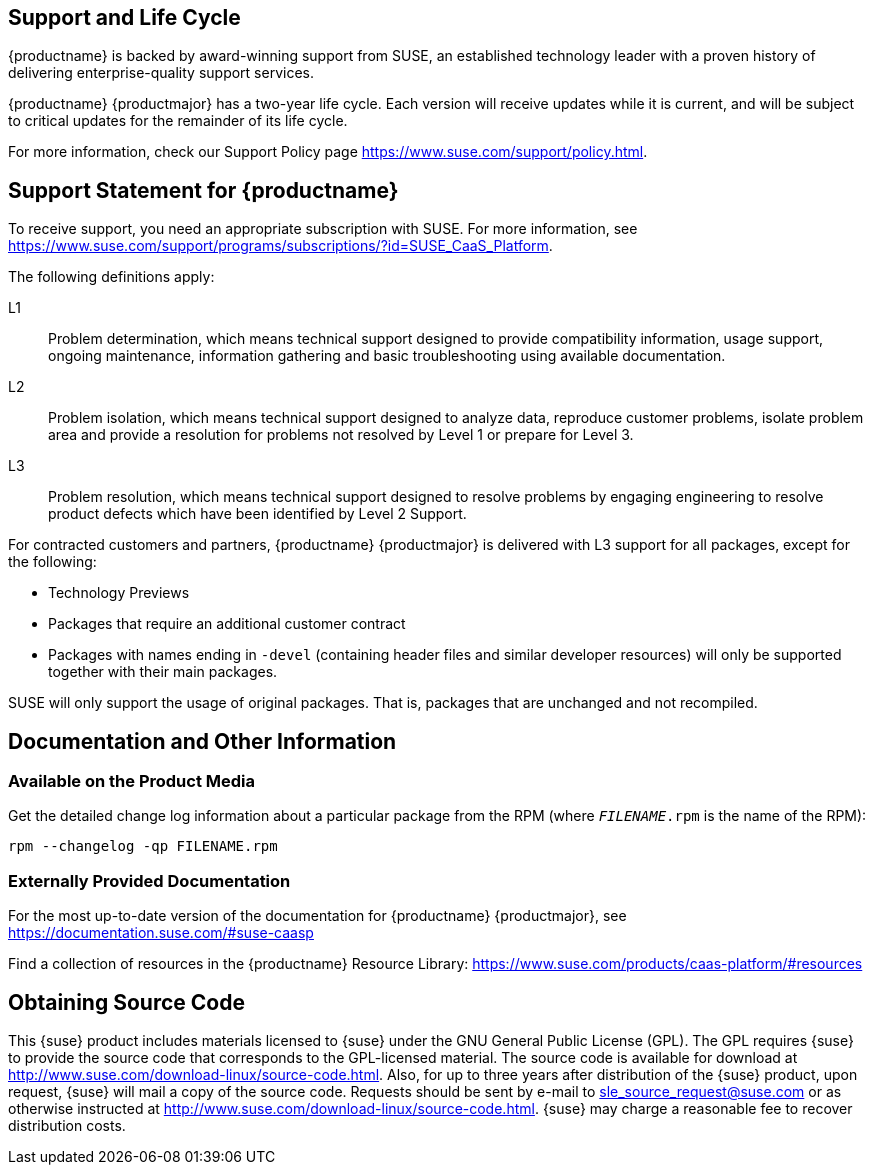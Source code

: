 == Support and Life Cycle

{productname} is backed by award-winning support from SUSE, an established technology leader with a proven history of delivering enterprise-quality support services.

{productname} {productmajor} has a two-year life cycle. Each version will receive updates while it is current, and will be subject to critical updates for the remainder of its life cycle.

For more information, check our Support Policy page https://www.suse.com/support/policy.html.

== Support Statement for {productname}
To receive support, you need an appropriate subscription with SUSE. For more information, see https://www.suse.com/support/programs/subscriptions/?id=SUSE_CaaS_Platform.

The following definitions apply:

L1::
Problem determination, which means technical support designed to provide compatibility information, usage support, ongoing maintenance, information gathering and basic troubleshooting using available documentation.

L2::
Problem isolation, which means technical support designed to analyze data, reproduce customer problems, isolate problem area and provide a resolution for problems not resolved by Level 1 or prepare for Level 3.

L3::
Problem resolution, which means technical support designed to resolve problems by engaging engineering to resolve product defects which have been identified by Level 2 Support.

For contracted customers and partners, {productname} {productmajor} is delivered with L3 support for all packages, except for the following:

* Technology Previews

* Packages that require an additional customer contract

* Packages with names ending in `-devel` (containing header files and similar developer resources) will only be supported together with their main packages.

SUSE will only support the usage of original packages. That is, packages that are unchanged and not recompiled.

== Documentation and Other Information

=== Available on the Product Media

Get the detailed change log information about a particular package from the RPM (where `_FILENAME_.rpm` is the name of the RPM):
----
rpm --changelog -qp FILENAME.rpm
----

=== Externally Provided Documentation

For the most up-to-date version of the documentation for {productname} {productmajor}, see https://documentation.suse.com/#suse-caasp

Find a collection of resources in the {productname} Resource Library: https://www.suse.com/products/caas-platform/#resources

== Obtaining Source Code

This {suse} product includes materials licensed to {suse} under the GNU
General Public License (GPL).
The GPL requires {suse} to provide the source code that corresponds to the GPL-licensed material.
The source code is available for download at http://www.suse.com/download-linux/source-code.html.
Also, for up to three years after distribution of the {suse} product, upon request,
{suse} will mail a copy of the source code.
Requests should be sent by e-mail to sle_source_request@suse.com or as otherwise instructed at
http://www.suse.com/download-linux/source-code.html.
{suse} may charge a reasonable fee to recover distribution costs.
